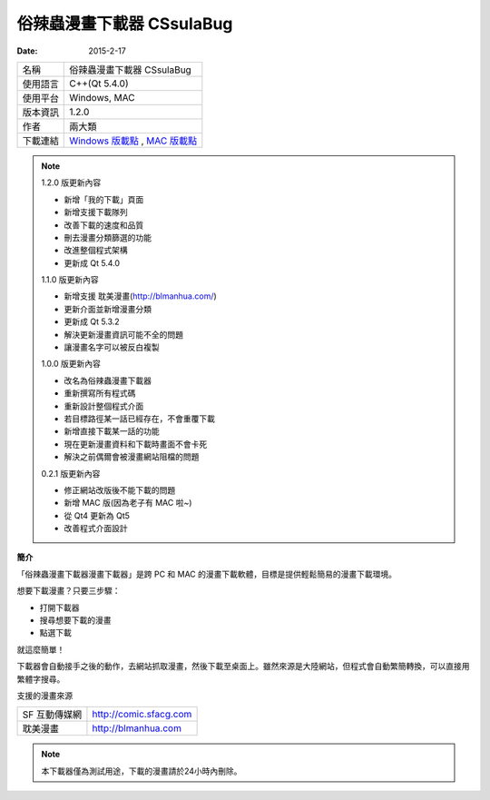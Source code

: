俗辣蟲漫畫下載器 CSsulaBug
############################

:date: 2015-2-17
   
.. site-image:: 1.png
    :source: 俗辣蟲漫畫下載器 CSsulaBug
    :alt: 1.png

============= ================================================================================================
 名稱          俗辣蟲漫畫下載器 CSsulaBug
 使用語言      C++(Qt 5.4.0)
 使用平台      Windows, MAC
 版本資訊      1.2.0
 作者          兩大類
 下載連結      `Windows 版載點 </appfiles/俗辣蟲漫畫下載器zip/>`_ , `MAC 版載點 </appfiles/俗辣蟲漫畫下載器dmg/>`_ 
============= ================================================================================================

.. *若用 Chrome 下載時出現「下載內容不正常，可能會有危險」是正常現象，點選保留即可。(因為 Chrome 會對少見、又沒「認證」的程式來源提出警告，而我剛寫的新玩意兒自然是挺少見的……)*

.. note:: 

    1.2.0 版更新內容

    * 新增「我的下載」頁面
    * 新增支援下載隊列
    * 改善下載的速度和品質
    * 刪去漫畫分類篩選的功能
    * 改進整個程式架構
    * 更新成 Qt 5.4.0

    1.1.0 版更新內容

    * 新增支援 耽美漫畫(http://blmanhua.com/)
    * 更新介面並新增漫畫分類
    * 更新成 Qt 5.3.2
    * 解決更新漫畫資訊可能不全的問題
    * 讓漫畫名字可以被反白複製

    1.0.0 版更新內容

    * 改名為俗辣蟲漫畫下載器
    * 重新撰寫所有程式碼
    * 重新設計整個程式介面
    * 若目標路徑某一話已經存在，不會重覆下載
    * 新增直接下載某一話的功能
    * 現在更新漫畫資料和下載時畫面不會卡死
    * 解決之前偶爾會被漫畫網站阻檔的問題

    0.2.1 版更新內容

    * 修正網站改版後不能下載的問題
    * 新增 MAC 版(因為老子有 MAC 啦~)
    * 從 Qt4 更新為 Qt5
    * 改善程式介面設計

**簡介**

「俗辣蟲漫畫下載器漫畫下載器」是跨 PC 和 MAC 的漫畫下載軟體，目標是提供輕鬆簡易的漫畫下載環境。

想要下載漫畫？只要三步驟：

* 打開下載器
* 搜尋想要下載的漫畫
* 點選下載

就這麼簡單！

下載器會自動接手之後的動作，去網站抓取漫畫，然後下載至桌面上。雖然來源是大陸網站，但程式會自動繁簡轉換，可以直接用繁體字搜尋。  

.. site-image:: 2.png
    :source: 俗辣蟲漫畫下載器 CSsulaBug
    :alt: 俗辣蟲漫畫下載器 CSsulaBug

.. site-image:: 3.png
    :source: 俗辣蟲漫畫下載器 CSsulaBug
    :alt: 俗辣蟲漫畫下載器 CSsulaBug

.. site-image:: 4.png
    :source: 俗辣蟲漫畫下載器 CSsulaBug
    :alt: 俗辣蟲漫畫下載器 CSsulaBug


支援的漫畫來源

=============== ===========================
  SF 互動傳媒網     http://comic.sfacg.com
  耽美漫畫          http://blmanhua.com
=============== ===========================

.. note::

    本下載器僅為測試用途，下載的漫畫請於24小時內刪除。